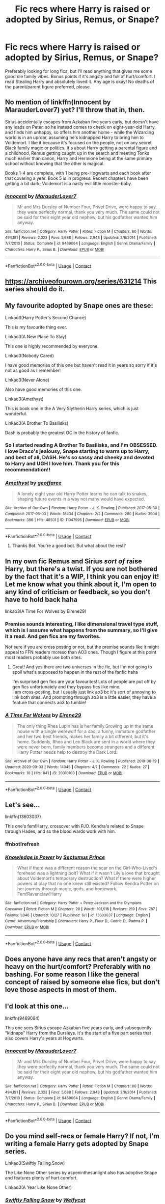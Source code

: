 #+TITLE: Fic recs where Harry is raised or adopted by Sirius, Remus, or Snape?

* Fic recs where Harry is raised or adopted by Sirius, Remus, or Snape?
:PROPERTIES:
:Author: beemorenz
:Score: 12
:DateUnix: 1605801611.0
:DateShort: 2020-Nov-19
:FlairText: Recommendation
:END:
Preferably looking for long fics, but I'll read anything that gives me some good ole family vibes. Bonus points if it's angsty and full of hurt/comfort. I read Stealing Harry and absolutely loved it. Any age is okay! No deaths of the parent/parent figure preferred, please.


** No mention of linkffn(Innocent by MarauderLover7) yet? I'll throw that in, then.

Sirius accidentally escapes from Azkaban five years early, but doesn't have any leads on Peter, so he instead comes to check on eight-year-old Harry, and finds him unhappy, so offers him another home - while the Wizarding world is in an uproar, assuming he's kidnapped Harry to bring him to Voldemort. I like it because it's focused on the people, not on any secret Black family magic or politics. It's about Harry getting a parental figure and a childhood, Remus getting caught up in the search and meeting Tonks much earlier than canon, Harry and Hermione being at the same primary school without knowing that the other is magical.

Books 1-4 are complete, with 1 being pre-Hogwarts and each book after that covering a year. Book 5 is in progress. Recent chapters have been getting a bit dark; Voldemort is a nasty evil little monster-baby.
:PROPERTIES:
:Author: thrawnca
:Score: 3
:DateUnix: 1605826980.0
:DateShort: 2020-Nov-20
:END:

*** [[https://www.fanfiction.net/s/9469064/1/][*/Innocent/*]] by [[https://www.fanfiction.net/u/4684913/MarauderLover7][/MarauderLover7/]]

#+begin_quote
  Mr and Mrs Dursley of Number Four, Privet Drive, were happy to say they were perfectly normal, thank you very much. The same could not be said for their eight year old nephew, but his godfather wanted him anyway.
#+end_quote

^{/Site/:} ^{fanfiction.net} ^{*|*} ^{/Category/:} ^{Harry} ^{Potter} ^{*|*} ^{/Rated/:} ^{Fiction} ^{M} ^{*|*} ^{/Chapters/:} ^{80} ^{*|*} ^{/Words/:} ^{494,191} ^{*|*} ^{/Reviews/:} ^{2,323} ^{*|*} ^{/Favs/:} ^{5,688} ^{*|*} ^{/Follows/:} ^{2,943} ^{*|*} ^{/Updated/:} ^{2/8/2014} ^{*|*} ^{/Published/:} ^{7/7/2013} ^{*|*} ^{/Status/:} ^{Complete} ^{*|*} ^{/id/:} ^{9469064} ^{*|*} ^{/Language/:} ^{English} ^{*|*} ^{/Genre/:} ^{Drama/Family} ^{*|*} ^{/Characters/:} ^{Harry} ^{P.,} ^{Sirius} ^{B.} ^{*|*} ^{/Download/:} ^{[[http://www.ff2ebook.com/old/ffn-bot/index.php?id=9469064&source=ff&filetype=epub][EPUB]]} ^{or} ^{[[http://www.ff2ebook.com/old/ffn-bot/index.php?id=9469064&source=ff&filetype=mobi][MOBI]]}

--------------

*FanfictionBot*^{2.0.0-beta} | [[https://github.com/FanfictionBot/reddit-ffn-bot/wiki/Usage][Usage]] | [[https://www.reddit.com/message/compose?to=tusing][Contact]]
:PROPERTIES:
:Author: FanfictionBot
:Score: 1
:DateUnix: 1605827004.0
:DateShort: 2020-Nov-20
:END:


** [[https://archiveofourown.org/series/631214]] This series should do it.
:PROPERTIES:
:Author: Ceyne_the_thinker
:Score: 4
:DateUnix: 1605806588.0
:DateShort: 2020-Nov-19
:END:


** My favourite adopted by Snape ones are these:

Linkao3(Harry Potter's Second Chance)

This is my favourite thing ever.

Linkao3(A New Place To Stay)

This one is highly recommended by everyone.

Linkao3(Nobody Cared)

I have good memories of this one but haven't read it in years so sorry if it's not as good as I remember!

Linkao3(Never Alone)

Also have good memories of this one.

Linkao3(Amethyst)

This is book one in the A Very Slytherin Harry series, which is just wonderful.

Linkao3(A Brother To Basilisks)

Dash is probably the greatest OC in the history of fanfic.
:PROPERTIES:
:Author: Ermithecow
:Score: 3
:DateUnix: 1605812635.0
:DateShort: 2020-Nov-19
:END:

*** So I started reading A Brother To Basilisks, and I'm OBSESSED. I love Draco's jealousy, Snape starting to warm up to Harry, and best of all, DASH. He's so sassy and cheeky and devoted to Harry and UGH I love him. Thank you for this recommendation!!
:PROPERTIES:
:Author: beemorenz
:Score: 2
:DateUnix: 1605983651.0
:DateShort: 2020-Nov-21
:END:


*** [[https://archiveofourown.org/works/11047995][*/Amethyst/*]] by [[https://www.archiveofourown.org/users/geoffaree/pseuds/geoffaree][/geoffaree/]]

#+begin_quote
  A lonely eight year old Harry Potter learns he can talk to snakes, shaping future events in a way not many would have expected.
#+end_quote

^{/Site/:} ^{Archive} ^{of} ^{Our} ^{Own} ^{*|*} ^{/Fandom/:} ^{Harry} ^{Potter} ^{-} ^{J.} ^{K.} ^{Rowling} ^{*|*} ^{/Published/:} ^{2017-05-30} ^{*|*} ^{/Completed/:} ^{2017-06-03} ^{*|*} ^{/Words/:} ^{18434} ^{*|*} ^{/Chapters/:} ^{2/2} ^{*|*} ^{/Comments/:} ^{280} ^{*|*} ^{/Kudos/:} ^{3904} ^{*|*} ^{/Bookmarks/:} ^{386} ^{*|*} ^{/Hits/:} ^{48501} ^{*|*} ^{/ID/:} ^{11047995} ^{*|*} ^{/Download/:} ^{[[https://archiveofourown.org/downloads/11047995/Amethyst.epub?updated_at=1588303225][EPUB]]} ^{or} ^{[[https://archiveofourown.org/downloads/11047995/Amethyst.mobi?updated_at=1588303225][MOBI]]}

--------------

*FanfictionBot*^{2.0.0-beta} | [[https://github.com/FanfictionBot/reddit-ffn-bot/wiki/Usage][Usage]] | [[https://www.reddit.com/message/compose?to=tusing][Contact]]
:PROPERTIES:
:Author: FanfictionBot
:Score: 1
:DateUnix: 1605812843.0
:DateShort: 2020-Nov-19
:END:

**** Thanks Bot. You're a good bot. But what about the rest?
:PROPERTIES:
:Author: Ermithecow
:Score: 8
:DateUnix: 1605813502.0
:DateShort: 2020-Nov-19
:END:


** In my own fic Remus and Sirius */sort of/* raise Harry, but there's a twist. If you are not bothered by the fact that it's a WIP, I think you can enjoy it!\\
Let me know what you think about it, I'm open to any kind of criticism or feedback, so you don't have to hold back haha

linkao3(A Time For Wolves by Eirene29)
:PROPERTIES:
:Author: IreneC29
:Score: 2
:DateUnix: 1605872138.0
:DateShort: 2020-Nov-20
:END:

*** Premise sounds interesting, I like dimensional travel type stuff, which is I assume what happens from the summary, so I'll give it a read. And gen fics are my favorites.

Not sure if you are cross posting or not, but the premise sounds like it might appeal to FFN readers moreso than AO3 ones. Though I figure at this point most readers probably use both sites.
:PROPERTIES:
:Author: prism1234
:Score: 3
:DateUnix: 1605879906.0
:DateShort: 2020-Nov-20
:END:

**** Great! And yes there are two universes in the fic, but I'm not going to spoil what's supposed to happen in the rest of the fanfic haha

I'm surprised gen fics are your favourites! Lots of people are put off by gen fics unfortunately and they bypass fics like mine.\\
I am cross-posting, but I usually just link ao3 bc it's sort of annoying to link both sites. And promoting through ao3 is a little easier, they have a feature that connects ao3 to tumble!
:PROPERTIES:
:Author: IreneC29
:Score: 1
:DateUnix: 1605882677.0
:DateShort: 2020-Nov-20
:END:


*** [[https://archiveofourown.org/works/20310100][*/A Time For Wolves/*]] by [[https://www.archiveofourown.org/users/Eirene29/pseuds/Eirene29][/Eirene29/]]

#+begin_quote
  The only thing Rhea Lupin has is her family.Growing up in the same house with a single werewolf for a dad, a funny, immature godfather and her two best friends, makes her family a bit different, but it's home. Suddenly, Rhea and Leo Black are sent in a world where they were never born, family members become strangers and a different Harry Potter needs help to destroy the Dark Lord.
#+end_quote

^{/Site/:} ^{Archive} ^{of} ^{Our} ^{Own} ^{*|*} ^{/Fandom/:} ^{Harry} ^{Potter} ^{-} ^{J.} ^{K.} ^{Rowling} ^{*|*} ^{/Published/:} ^{2019-08-19} ^{*|*} ^{/Updated/:} ^{2020-09-03} ^{*|*} ^{/Words/:} ^{14045} ^{*|*} ^{/Chapters/:} ^{4/?} ^{*|*} ^{/Comments/:} ^{22} ^{*|*} ^{/Kudos/:} ^{27} ^{*|*} ^{/Bookmarks/:} ^{10} ^{*|*} ^{/Hits/:} ^{841} ^{*|*} ^{/ID/:} ^{20310100} ^{*|*} ^{/Download/:} ^{[[https://archiveofourown.org/downloads/20310100/A%20Time%20For%20Wolves.epub?updated_at=1605218133][EPUB]]} ^{or} ^{[[https://archiveofourown.org/downloads/20310100/A%20Time%20For%20Wolves.mobi?updated_at=1605218133][MOBI]]}

--------------

*FanfictionBot*^{2.0.0-beta} | [[https://github.com/FanfictionBot/reddit-ffn-bot/wiki/Usage][Usage]] | [[https://www.reddit.com/message/compose?to=tusing][Contact]]
:PROPERTIES:
:Author: FanfictionBot
:Score: 1
:DateUnix: 1605872155.0
:DateShort: 2020-Nov-20
:END:


** Let's see...

linkffn(13603037)

This one's fem!Harry, crossover with PJO. Kendra's related to Snape through Hades, and so the blood wards work with him.
:PROPERTIES:
:Author: 100beep
:Score: 2
:DateUnix: 1605892388.0
:DateShort: 2020-Nov-20
:END:

*** ffnbot!refresh
:PROPERTIES:
:Author: 100beep
:Score: 1
:DateUnix: 1605893022.0
:DateShort: 2020-Nov-20
:END:


*** [[https://www.fanfiction.net/s/13603037/1/][*/Knowledge is Power/*]] by [[https://www.fanfiction.net/u/12514021/Sectumus-Prince][/Sectumus Prince/]]

#+begin_quote
  What if there was a different reason the scar on the Girl-Who-Lived's forehead was a lightning bolt? What if it wasn't Lily's love that brought about Voldemort's temporary destruction? What if there were higher powers at play that no one knew still existed? Follow Kendra Potter on her journey through magic, gods, and homework. Fem!Ravenclaw!Harry
#+end_quote

^{/Site/:} ^{fanfiction.net} ^{*|*} ^{/Category/:} ^{Harry} ^{Potter} ^{+} ^{Percy} ^{Jackson} ^{and} ^{the} ^{Olympians} ^{Crossover} ^{*|*} ^{/Rated/:} ^{Fiction} ^{M} ^{*|*} ^{/Chapters/:} ^{20} ^{*|*} ^{/Words/:} ^{101,916} ^{*|*} ^{/Reviews/:} ^{219} ^{*|*} ^{/Favs/:} ^{787} ^{*|*} ^{/Follows/:} ^{1,046} ^{*|*} ^{/Updated/:} ^{10/27} ^{*|*} ^{/Published/:} ^{6/1} ^{*|*} ^{/id/:} ^{13603037} ^{*|*} ^{/Language/:} ^{English} ^{*|*} ^{/Genre/:} ^{Adventure/Friendship} ^{*|*} ^{/Characters/:} ^{Harry} ^{P.,} ^{Fleur} ^{D.,} ^{Cedric} ^{D.,} ^{Padma} ^{P.} ^{*|*} ^{/Download/:} ^{[[http://www.ff2ebook.com/old/ffn-bot/index.php?id=13603037&source=ff&filetype=epub][EPUB]]} ^{or} ^{[[http://www.ff2ebook.com/old/ffn-bot/index.php?id=13603037&source=ff&filetype=mobi][MOBI]]}

--------------

*FanfictionBot*^{2.0.0-beta} | [[https://github.com/FanfictionBot/reddit-ffn-bot/wiki/Usage][Usage]] | [[https://www.reddit.com/message/compose?to=tusing][Contact]]
:PROPERTIES:
:Author: FanfictionBot
:Score: 1
:DateUnix: 1605893048.0
:DateShort: 2020-Nov-20
:END:


** Does anyone have any recs that aren't angsty or heavy on the hurt/comfort? Preferably with no bashing. For some reason I like the general concept of raised by someone else fics, but don't love those aspects in most of them.
:PROPERTIES:
:Author: prism1234
:Score: 1
:DateUnix: 1605879668.0
:DateShort: 2020-Nov-20
:END:


** I'd look at this one...

linkffn(9469064)

This one sees Sirius escape Azkaban five years early, and subsequently "kidnaps" Harry from the Dursleys. It's the start of a five part series that also covers Harry's years at Hogwarts.
:PROPERTIES:
:Author: dmreif
:Score: 1
:DateUnix: 1605927649.0
:DateShort: 2020-Nov-21
:END:

*** [[https://www.fanfiction.net/s/9469064/1/][*/Innocent/*]] by [[https://www.fanfiction.net/u/4684913/MarauderLover7][/MarauderLover7/]]

#+begin_quote
  Mr and Mrs Dursley of Number Four, Privet Drive, were happy to say they were perfectly normal, thank you very much. The same could not be said for their eight year old nephew, but his godfather wanted him anyway.
#+end_quote

^{/Site/:} ^{fanfiction.net} ^{*|*} ^{/Category/:} ^{Harry} ^{Potter} ^{*|*} ^{/Rated/:} ^{Fiction} ^{M} ^{*|*} ^{/Chapters/:} ^{80} ^{*|*} ^{/Words/:} ^{494,191} ^{*|*} ^{/Reviews/:} ^{2,323} ^{*|*} ^{/Favs/:} ^{5,688} ^{*|*} ^{/Follows/:} ^{2,943} ^{*|*} ^{/Updated/:} ^{2/8/2014} ^{*|*} ^{/Published/:} ^{7/7/2013} ^{*|*} ^{/Status/:} ^{Complete} ^{*|*} ^{/id/:} ^{9469064} ^{*|*} ^{/Language/:} ^{English} ^{*|*} ^{/Genre/:} ^{Drama/Family} ^{*|*} ^{/Characters/:} ^{Harry} ^{P.,} ^{Sirius} ^{B.} ^{*|*} ^{/Download/:} ^{[[http://www.ff2ebook.com/old/ffn-bot/index.php?id=9469064&source=ff&filetype=epub][EPUB]]} ^{or} ^{[[http://www.ff2ebook.com/old/ffn-bot/index.php?id=9469064&source=ff&filetype=mobi][MOBI]]}

--------------

*FanfictionBot*^{2.0.0-beta} | [[https://github.com/FanfictionBot/reddit-ffn-bot/wiki/Usage][Usage]] | [[https://www.reddit.com/message/compose?to=tusing][Contact]]
:PROPERTIES:
:Author: FanfictionBot
:Score: 1
:DateUnix: 1605927669.0
:DateShort: 2020-Nov-21
:END:


** Do you mind self-recs or female Harry? If not, I'm writing a female Harry gets adopted by Snape series.

Linkao3(Swiftly Falling Snow)

The Like None Other series by aspeninthesunlight also has adoptive Snape and features plenty of hurt comfort.

Linkao3(A Year Like None Other)
:PROPERTIES:
:Author: Welfycat
:Score: 1
:DateUnix: 1605808741.0
:DateShort: 2020-Nov-19
:END:

*** [[https://archiveofourown.org/works/25917352][*/Swiftly Falling Snow/*]] by [[https://www.archiveofourown.org/users/Welfycat/pseuds/Welfycat][/Welfycat/]]

#+begin_quote
  When Rachel Snow - the Girl-Who-Lived - is sorted into Slytherin House her life changes for the better. She makes a friend, and then another, and slowly gets used to the idea of magic. One small problem. She hasn't spoken in three years and waving her wand around does nothing. Her Head of House, Professor Snape, seems determined that she will speak again and learn to cast magic. Rachel isn't so sure, but she's willing to try.
#+end_quote

^{/Site/:} ^{Archive} ^{of} ^{Our} ^{Own} ^{*|*} ^{/Fandom/:} ^{Harry} ^{Potter} ^{-} ^{J.} ^{K.} ^{Rowling} ^{*|*} ^{/Published/:} ^{2020-08-15} ^{*|*} ^{/Updated/:} ^{2020-11-14} ^{*|*} ^{/Words/:} ^{77070} ^{*|*} ^{/Chapters/:} ^{14/15} ^{*|*} ^{/Comments/:} ^{110} ^{*|*} ^{/Kudos/:} ^{304} ^{*|*} ^{/Bookmarks/:} ^{86} ^{*|*} ^{/Hits/:} ^{7946} ^{*|*} ^{/ID/:} ^{25917352} ^{*|*} ^{/Download/:} ^{[[https://archiveofourown.org/downloads/25917352/Swiftly%20Falling%20Snow.epub?updated_at=1605380815][EPUB]]} ^{or} ^{[[https://archiveofourown.org/downloads/25917352/Swiftly%20Falling%20Snow.mobi?updated_at=1605380815][MOBI]]}

--------------

[[https://archiveofourown.org/works/742072][*/A Year Like None Other/*]] by [[https://www.archiveofourown.org/users/aspeninthesunlight/pseuds/aspeninthesunlight/users/SherlLeopold/pseuds/SherlLeopold][/aspeninthesunlightSherlLeopold/]]

#+begin_quote
  A letter from home? A letter from family? Well, Harry Potter knows he has neither, but all the same, it starts with a letter from Surrey. Whatever the Durleys have to say, it can't be anything good, so Harry's determined to ignore it. But then, his evil schoolmate rival spots the letter and his slimy excuse for a teacher intercepts it and forces him to read it. And that sends Harry down a path he'd never have walked on his own.It will be a year of big changes, a year of great pain, and a year of confronting worst fears. It will be a year of surprising discoveries, of finding true strength, of finding out that first impressions of a person's true colours do not always ring true. It will be a year of paradigm shifts.And from the most unexpected sources, Harry will have a chance to have that which he has never known: a home ... and a family.A sixth year fic, this story follows Order of the Phoenix and disregards any canon events that occur after Book 5.
#+end_quote

^{/Site/:} ^{Archive} ^{of} ^{Our} ^{Own} ^{*|*} ^{/Fandom/:} ^{Harry} ^{Potter} ^{-} ^{J.} ^{K.} ^{Rowling} ^{*|*} ^{/Published/:} ^{2013-03-30} ^{*|*} ^{/Completed/:} ^{2013-06-09} ^{*|*} ^{/Words/:} ^{789589} ^{*|*} ^{/Chapters/:} ^{96/96} ^{*|*} ^{/Comments/:} ^{1205} ^{*|*} ^{/Kudos/:} ^{5513} ^{*|*} ^{/Bookmarks/:} ^{1550} ^{*|*} ^{/Hits/:} ^{267287} ^{*|*} ^{/ID/:} ^{742072} ^{*|*} ^{/Download/:} ^{[[https://archiveofourown.org/downloads/742072/A%20Year%20Like%20None%20Other.epub?updated_at=1604648895][EPUB]]} ^{or} ^{[[https://archiveofourown.org/downloads/742072/A%20Year%20Like%20None%20Other.mobi?updated_at=1604648895][MOBI]]}

--------------

*FanfictionBot*^{2.0.0-beta} | [[https://github.com/FanfictionBot/reddit-ffn-bot/wiki/Usage][Usage]] | [[https://www.reddit.com/message/compose?to=tusing][Contact]]
:PROPERTIES:
:Author: FanfictionBot
:Score: 1
:DateUnix: 1605808756.0
:DateShort: 2020-Nov-19
:END:
